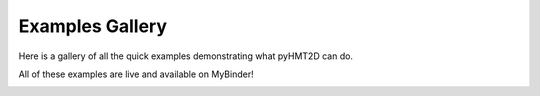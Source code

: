 .. _ref_examples:

Examples Gallery
================

Here is a gallery of all the quick examples demonstrating what pyHMT2D can do.

All of these examples are live and available on MyBinder!

.. image:: https://static.mybinder.org/badge_logo.svg
   :target: https://mybinder.org/v2/gh/pyHMT2D/pyHMT2D-examples/master
   :alt: Launch on Binder
